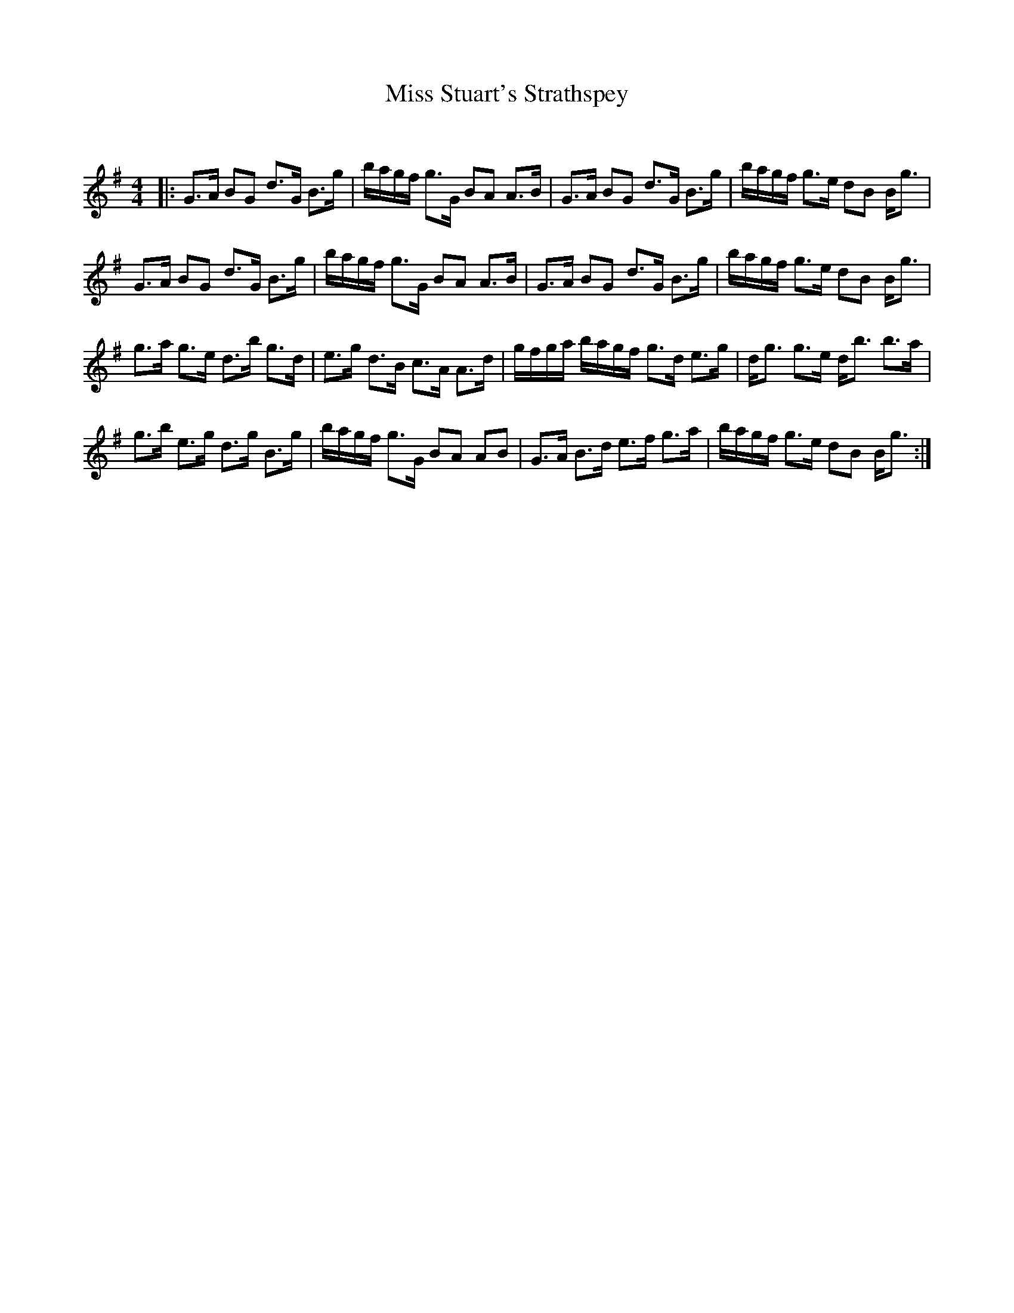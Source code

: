 X:1
T: Miss Stuart's Strathspey
C:
R:Strathspey
Q: 128
K:G
M:4/4
L:1/16
|:G3A B2G2 d3G B3g|bagf g3G B2A2 A3B|G3A B2G2 d3G B3g|bagf g3e d2B2 Bg3|
G3A B2G2 d3G B3g|bagf g3G B2A2 A3B|G3A B2G2 d3G B3g|bagf g3e d2B2 Bg3|
g3a g3e d3b g3d|e3g d3B c3A A3d|gfga bagf g3d e3g|dg3 g3e db3 b3a|
g3b e3g d3g B3g|bagf g3G B2A2 A2B2|G3A B3d e3f g3a|bagf g3e d2B2 Bg3:|

